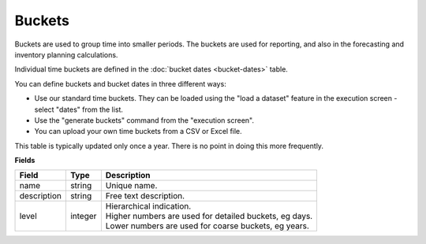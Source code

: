 =======
Buckets
=======

Buckets are used to group time into smaller periods. The buckets are used for reporting, and
also in the forecasting and inventory planning calculations.

Individual time buckets are defined in the :doc:`bucket dates <bucket-dates>` table.

You can define buckets and bucket dates in three different ways:

* Use our standard time buckets. They can be loaded using the "load a dataset" feature in the
  execution screen - select "dates" from the list.
  
* Use the "generate buckets" command from the "execution screen".

* You can upload your own time buckets from a CSV or Excel file.

This table is typically updated only once a year. There is no point in doing this more frequently.

**Fields**

================ ================= ===========================================================
Field            Type              Description
================ ================= ===========================================================
name             string            Unique name.
description      string            Free text description.
level            integer           | Hierarchical indication.
                                   | Higher numbers are used for detailed buckets, eg days.
                                   | Lower numbers are used for coarse buckets, eg years.
================ ================= ===========================================================
